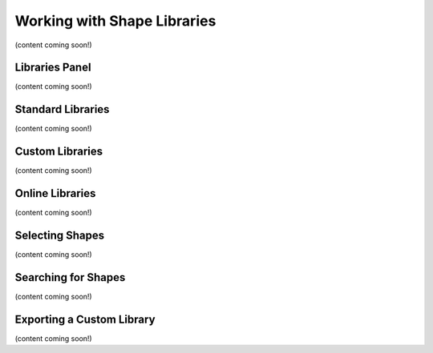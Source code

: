 Working with Shape Libraries
=============================
(content coming soon!)

Libraries Panel
-------------------
(content coming soon!)

Standard Libraries
-------------------
(content coming soon!)

Custom Libraries
-------------------
(content coming soon!)

Online Libraries
-------------------
(content coming soon!)

Selecting Shapes
------------------------
(content coming soon!)

Searching for Shapes
------------------------
(content coming soon!)

Exporting a Custom Library
----------------------------
(content coming soon!)